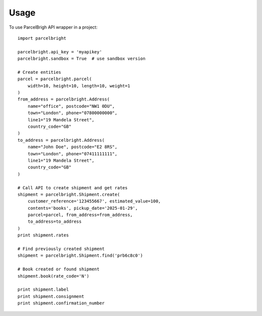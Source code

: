 ========
Usage
========

To use ParcelBrigh API wrapper in a project::

    import parcelbright

    parcelbright.api_key = 'myapikey'
    parcelbright.sandbox = True  # use sandbox version

    # Create entities
    parcel = parcelbright.parcel(
        width=10, height=10, length=10, weight=1
    )
    from_address = parcelbright.Address(
        name="office", postcode="NW1 0DU",
        town="London", phone="07800000000",
        line1="19 Mandela Street",
        country_code="GB"
    )
    to_address = parcelbright.Address(
        name="John Doe", postcode="E2 8RS",
        town="London", phone="07411111111",
        line1="19 Mandela Street",
        country_code="GB"
    )

    # Call API to create shipment and get rates
    shipment = parcelbright.Shipment.create(
        customer_reference='123455667', estimated_value=100,
        contents='books', pickup_date='2025-01-29',
        parcel=parcel, from_address=from_address,
        to_address=to_address
    )
    print shipment.rates

    # Find previously created shipment
    shipment = parcelbright.Shipment.find('prb6c8c0')

    # Book created or found shipment
    shipment.book(rate_code='N')

    print shipment.label
    print shipment.consignment
    print shipment.confirmation_number
